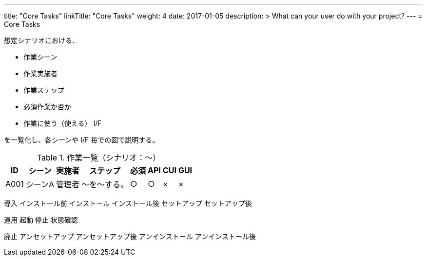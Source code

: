 ---
title: "Core Tasks"
linkTitle: "Core Tasks"
weight: 4
date: 2017-01-05
description: >
  What can your user do with your project?
---
= Core Tasks

想定シナリオにおける、

* 作業シーン
* 作業実施者
* 作業ステップ
* 必須作業か否か
* 作業に使う（使える） I/F

を一覧化し、各シーンや I/F 毎での図で説明する。

.作業一覧（シナリオ：〜）
[options="header,autowidth",stripes=hover]
|===
|ID |シーン |実施者 |ステップ |必須 |API |CUI |GUI

|A001
|シーンA
|管理者
|〜を〜する。
|○
|○
|×
|×

|===

導入
インストール前
インストール
インストール後
セットアップ
セットアップ後

運用
起動
停止
状態確認

廃止
アンセットアップ
アンセットアップ後
アンインストール
アンインストール後





ifdef::env-asciidoctor[]

endif::[]